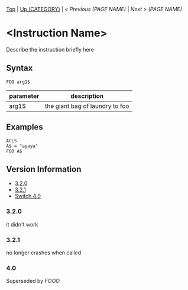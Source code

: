 # modify these to display the category name and link to the previous and next pages.
# REMEMBER TO COPY IT TO THE FOOTER AS WELL
[[/][Top]] | [[../][Up (CATEGORY)]] | [[PREVIOUS.org][ < Previous (PAGE NAME)]] | [[NEXT.org][Next > (PAGE NAME)]]

* <Instruction Name>
Describe the instruction briefly here

** Syntax
#+BEGIN_SRC smilebasic
FOO arg1$
#+END_SRC
# if alternate syntax is needed, list it in the same way. Use OUT for one-return forms

# describe the arguments here, if necessary.  at minimum, describe types
| parameter | description |
|-----------+-------------|
| arg1$      | the giant bag of laundry to foo |

** Examples
#+BEGIN_SRC smilebasic
ACLS
A$ = "ayaya"
FOO A$
#+END_SRC

# ! IF VERSION DIFFERENCES EXIST !
# use the headings below.  Include bugs.
** Version Information
# include this table even if there is only one entry
+ [[#320][3.2.0]]
+ [[#321][3.2.1]]
+ [[#40][Switch 4.0]]
*** 3.2.0
it didn't work

*** 3.2.1
no longer crashes when called

*** 4.0
Superseded by [[FOOO.org][FOOO]]


# If the page is longer than one screen height or so, add a navigation bar at the bottom of the page as well
# [[/][Top]] | [[../][Up (CATEGORY)]] | [[PREVIOUS.org][ < Previous (PAGE NAME)]] | [[NEXT.org][Next > (PAGE NAME)]]
